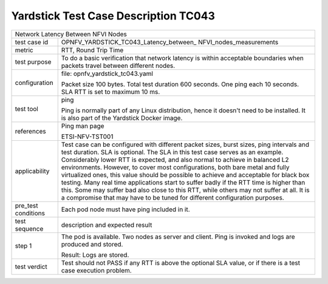 .. This work is licensed under a Creative Commons Attribution 4.0 International
.. License.
.. http://creativecommons.org/licenses/by/4.0
.. (c) OPNFV, Huawei Technologies Co.,Ltd and others.

*************************************
Yardstick Test Case Description TC043
*************************************

.. _cirros-image: https://download.cirros-cloud.net

+-----------------------------------------------------------------------------+
|Network Latency Between NFVI Nodes                                           |
|                                                                             |
+--------------+--------------------------------------------------------------+
|test case id  | OPNFV_YARDSTICK_TC043_Latency_between_                       |
|              | NFVI_nodes_measurements                                      |
+--------------+--------------------------------------------------------------+
|metric        | RTT, Round Trip Time                                         |
|              |                                                              |
+--------------+--------------------------------------------------------------+
|test purpose  | To do a basic verification that network latency is within    |
|              | acceptable boundaries when packets travel between different  |
|              | nodes.                                                       |
|              |                                                              |
+--------------+--------------------------------------------------------------+
|configuration | file: opnfv_yardstick_tc043.yaml                             |
|              |                                                              |
|              | Packet size 100 bytes. Total test duration 600 seconds.      |
|              | One ping each 10 seconds. SLA RTT is set to maximum 10 ms.   |
|              |                                                              |
+--------------+--------------------------------------------------------------+
|test tool     | ping                                                         |
|              |                                                              |
|              | Ping is normally part of any Linux distribution, hence it    |
|              | doesn't need to be installed. It is also part of the         |
|              | Yardstick Docker image.                                      |
|              |                                                              |
+--------------+--------------------------------------------------------------+
|references    | Ping man page                                                |
|              |                                                              |
|              | ETSI-NFV-TST001                                              |
|              |                                                              |
+--------------+--------------------------------------------------------------+
|applicability | Test case can be configured with different packet sizes,     |
|              | burst sizes, ping intervals and test duration.               |
|              | SLA is optional. The SLA in this test case serves as an      |
|              | example. Considerably lower RTT is expected, and             |
|              | also normal to achieve in balanced L2 environments. However, |
|              | to cover most configurations, both bare metal and fully      |
|              | virtualized ones, this value should be possible to achieve   |
|              | and acceptable for black box testing. Many real time         |
|              | applications start to suffer badly if the RTT time is higher |
|              | than this. Some may suffer bad also close to this RTT, while |
|              | others may not suffer at all. It is a compromise that may    |
|              | have to be tuned for different configuration purposes.       |
|              |                                                              |
+--------------+--------------------------------------------------------------+
|pre_test      | Each pod node must have ping included in it.                 |
|conditions    |                                                              |
|              |                                                              |
+--------------+--------------------------------------------------------------+
|test sequence | description and expected result                              |
|              |                                                              |
+--------------+--------------------------------------------------------------+
|step 1        | The pod is available. Two nodes as server and client.        |
|              | Ping is invoked and logs are produced and stored.            |
|              |                                                              |
|              | Result: Logs are stored.                                     |
|              |                                                              |
+--------------+--------------------------------------------------------------+
|test verdict  | Test should not PASS if any RTT is above the optional SLA    |
|              | value, or if there is a test case execution problem.         |
|              |                                                              |
+--------------+--------------------------------------------------------------+
